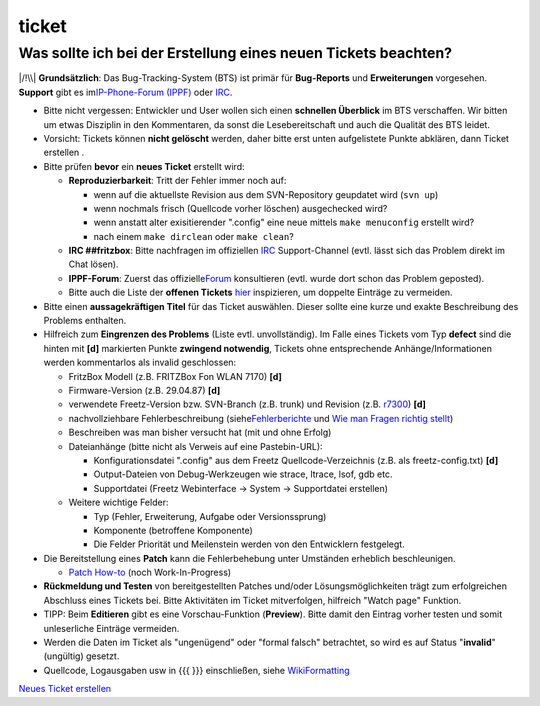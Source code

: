 ticket
======
.. _WassollteichbeiderErstellungeinesneuenTicketsbeachten:

Was sollte ich bei der Erstellung eines neuen Tickets beachten?
---------------------------------------------------------------

|/!\\| **Grundsätzlich**: Das Bug-Tracking-System (BTS) ist primär für
**Bug-Reports** und **Erweiterungen** vorgesehen. **Support** gibt es im
`​IP-Phone-Forum
(IPPF) <http://www.ip-phone-forum.de/forumdisplay.php?f=525>`__ oder
`IRC <help/irc.html>`__.

-  Bitte nicht vergessen: Entwickler und User wollen sich einen
   **schnellen Überblick** im BTS verschaffen.
   Wir bitten um etwas Disziplin in den Kommentaren, da sonst die
   Lesebereitschaft und auch die Qualität des BTS leidet.

-  Vorsicht: Tickets können **nicht gelöscht** werden, daher bitte erst
   unten aufgelistete Punkte abklären, dann Ticket erstellen |:-)|.

-  Bitte prüfen **bevor** ein **neues Ticket** erstellt wird:

   -  **Reproduzierbarkeit**:
      Tritt der Fehler immer noch auf:

      -  wenn auf die aktuellste Revision aus dem SVN-Repository
         geupdatet wird (``svn up``)
      -  wenn nochmals frisch (Quellcode vorher löschen) ausgechecked
         wird?
      -  wenn anstatt alter exisitierender ".config" eine neue mittels
         ``make menuconfig`` erstellt wird?
      -  nach einem ``make dirclean`` oder ``make clean``?

   -  **IRC ##fritzbox**:
      Bitte nachfragen im offiziellen `IRC <help/irc.html>`__
      Support-Channel (evtl. lässt sich das Problem direkt im Chat
      lösen).
   -  **IPPF-Forum**: Zuerst das offizielle
      `​Forum <http://www.ip-phone-forum.de/forumdisplay.php?f=525>`__
      konsultieren (evtl. wurde dort schon das Problem geposted).
   -  Bitte auch die Liste der **offenen Tickets** `hier </report/9>`__
      inspizieren, um doppelte Einträge zu vermeiden.

-  Bitte einen **aussagekräftigen Titel** für das Ticket auswählen.
   Dieser sollte eine kurze und exakte Beschreibung des Problems
   enthalten.

-  Hilfreich zum **Eingrenzen des Problems** (Liste evtl.
   unvollständig). Im Falle eines Tickets vom Typ **defect** sind die
   hinten mit **[d]** markierten Punkte **zwingend notwendig**, Tickets
   ohne entsprechende Anhänge/Informationen werden kommentarlos als
   invalid geschlossen:

   -  FritzBox Modell (z.B. FRITZBox Fon WLAN 7170) **[d]**
   -  Firmware-Version (z.B. 29.04.87) **[d]**
   -  verwendete Freetz-Version bzw. SVN-Branch (z.B. trunk) und
      Revision (z.B. `r7300 </changeset/7300>`__) **[d]**
   -  nachvollziehbare Fehlerbeschreibung (siehe
      `​Fehlerberichte <http://www.chiark.greenend.org.uk/~sgtatham/bugs-de.html>`__
      und `​Wie man Fragen richtig
      stellt <http://www.tty1.net/smart-questions_de.html>`__)
   -  Beschreiben was man bisher versucht hat (mit und ohne Erfolg)
   -  Dateianhänge (bitte nicht als Verweis auf eine Pastebin-URL):

      -  Konfigurationsdatei ".config" aus dem Freetz
         Quellcode-Verzeichnis (z.B. als freetz-config.txt) **[d]**
      -  Output-Dateien von Debug-Werkzeugen wie strace, ltrace, lsof,
         gdb etc.
      -  Supportdatei (Freetz Webinterface → System → Supportdatei
         erstellen)

   -  Weitere wichtige Felder:

      -  Typ (Fehler, Erweiterung, Aufgabe oder Versionssprung)
      -  Komponente (betroffene Komponente)
      -  Die Felder Priorität und Meilenstein werden von den Entwicklern
         festgelegt.

-  Die Bereitstellung eines **Patch** kann die Fehlerbehebung unter
   Umständen erheblich beschleunigen.

   -  `Patch How-to <patch.html>`__ (noch Work-In-Progress)

-  **Rückmeldung und Testen** von bereitgestellten Patches und/oder
   Lösungsmöglichkeiten trägt zum erfolgreichen Abschluss eines Tickets
   bei.
   Bitte Aktivitäten im Ticket mitverfolgen, hilfreich "Watch page"
   Funktion.

-  TIPP: Beim **Editieren** gibt es eine Vorschau-Funktion
   (**Preview**). Bitte damit den Eintrag vorher testen und somit
   unleserliche Einträge vermeiden.

-  Werden die Daten im Ticket als "ungenügend" oder "formal falsch"
   betrachtet, so wird es auf Status "**invalid**" (ungültig) gesetzt.

-  Quellcode, Logausgaben usw in {{{ }}} einschließen, siehe
   `WikiFormatting <WikiFormatting.html>`__

`Neues Ticket erstellen </newticket>`__

.. |/!\\| image:: ../chrome/wikiextras-icons-16/exclamation.png
.. |:-)| image:: ../chrome/wikiextras-icons-16/smiley.png

